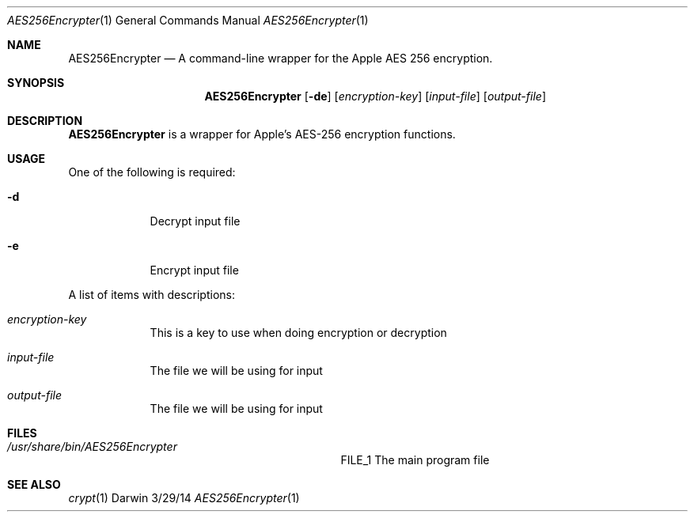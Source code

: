 .\"Modified from man(1) of FreeBSD, the NetBSD mdoc.template, and mdoc.samples.
.\"See Also:
.\"man mdoc.samples for a complete listing of options
.\"man mdoc for the short list of editing options
.\"/usr/share/misc/mdoc.template
.Dd 3/29/14               \" DATE 
.Dt AES256Encrypter 1      \" Program name and manual section number 
.Os Darwin
.Sh NAME                 \" Section Header - required - don't modify 
.Nm AES256Encrypter
.\" The following lines are read in generating the apropos(man -k) database. Use only key
.\" words here as the database is built based on the words here and in the .ND line. 
.\" Use .Nm macro to designate other names for the documented program.
.Nd A command-line wrapper for the Apple AES 256 encryption.
.Sh SYNOPSIS             \" Section Header - required - don't modify
.Nm
.Op Fl de              \" [-de]
.Op Ar encryption-key              \" [key]
.Op Ar input-file              \" [input-file]
.Op Ar output-file              \" [output-file]
.Sh DESCRIPTION          \" Section Header - required - don't modify
.Nm
is a wrapper for Apple's AES-256 encryption functions. 
.Sh USAGE
.Pp
One of the following is required:
.Bl -tag -width -indent  \" Differs from above in tag removed 
.It Fl d                 \"-a flag as a list item
Decrypt input file
.It Fl e
Encrypt input file
.El                      \" Ends the list
.Pp                      \" Inserts a space
A list of items with descriptions:
.Bl -tag -width -indent  \" Begins a tagged list 
.It Ar encryption-key               \" Each item preceded by .It macro
This is a key to use when doing encryption or decryption
.It Ar input-file
The file we will be using for input
.It Ar output-file
The file we will be using for input
.El                      \" Ends the list
.Pp
                     
.Sh FILES                \" File used or created by the topic of the man page
.Bl -tag -width "/usr/share/bin/AES256Encrypte" -compact
.It Pa /usr/share/bin/AES256Encrypter
FILE_1 The main program file

.El                      \" Ends the list
.\" .Sh DIAGNOSTICS       \" May not be needed
.\" .Bl -diag
.\" .It Diagnostic Tag
.\" Diagnostic informtion here.
.\" .It Diagnostic Tag
.\" Diagnostic informtion here.
.\" .El
.Sh SEE ALSO 
.\" List links in ascending order by section, alphabetically within a section.
.\" Please do not reference files that do not exist without filing a bug report
.Xr crypt 1
.\" .Sh BUGS              \" Document known, unremedied bugs 
.\" .Sh HISTORY           \" Document history if command behaves in a unique manner